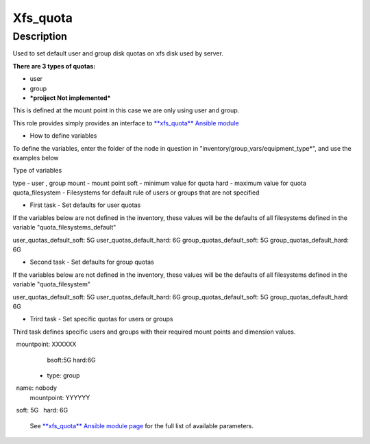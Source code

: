 Xfs_quota
----------

Description
^^^^^^^^^^^

Used to set default user and group disk quotas on xfs disk used by server.

**There are 3 types of quotas:**

- user
- group
- ***proiject Not implemented***

This is defined at the mount point in this case we are only using user and group.

This role provides simply provides an interface to `**xfs_quota** Ansible module <https://docs.ansible.com/ansible/latest/collections/community/general/xfs_quota_module.html>`_


- How to define variables

To define the variables, enter the folder of the node in question in 
"inventory/group_vars/equipment_type*", and use the examples below

Type of variables

type  - user , group  
mount - mount point
soft  - minimum value for quota
hard  - maximum value for quota
quota_filesystem - Filesystems for default rule of users
or groups that are not specified

- First task - Set defaults for user quotas

If the variables below are not defined in the inventory, 
these values will be the defaults of all filesystems defined in the variable
"quota_filesystems_default"

user_quotas_default_soft: 5G
user_quotas_default_hard: 6G
group_quotas_default_soft: 5G
group_quotas_default_hard: 6G


- Second task - Set defaults for group quotas
If the variables below are not defined in the inventory, these values
will be the defaults of all filesystems defined in the variable 
"quota_filesystem"

user_quotas_default_soft: 5G
user_quotas_default_hard: 6G
group_quotas_default_soft: 5G
group_quotas_default_hard: 6G


- Trird task - Set specific quotas for users or groups

Third task defines specific users and groups with their required mount points and 
dimension values.


.. code-block:: yaml
  quota_filesystem:
   -name: FS1
    mountpoint: XXXXXX

   -name: FS2
    mountpoint: XXXXXX
    
  quotas_spec:
   - type: user
     name: nobody
     mountpoint: XXXXXX
     bsoft:5G
     hard:6G
  
  - type: group
    name: nobody
    mountpoint: YYYYYY
    soft: 5G
    hard: 6G



 See `**xfs_quota** Ansible module page <https://docs.ansible.com/ansible/latest/collections/community/general/xfs_quota_module.html>`_
 for the full list of available parameters.

